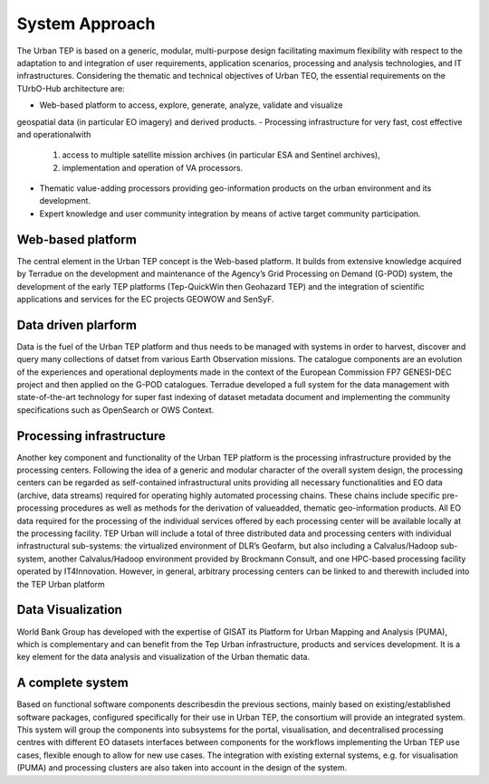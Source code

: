 .. _background :

System Approach
===============


The Urban TEP is based on a generic, modular, multi-purpose design facilitating
maximum flexibility with respect to the adaptation to and integration of user requirements,
application scenarios, processing and analysis technologies, and IT infrastructures.
Considering the thematic and technical objectives of Urban TEO, the essential
requirements on the TUrbO-Hub architecture are:

- Web-based platform to access, explore, generate, analyze, validate and visualize
geospatial data (in particular EO imagery) and derived products.
- Processing infrastructure for very fast, cost effective and operationalwith
  1) access to multiple satellite mission archives (in particular ESA and Sentinel archives), 
  2) implementation and operation of VA processors.
- Thematic value-adding processors providing geo-information products on the urban environment and its development.
- Expert knowledge and user community integration by means of active target community participation. 


Web-based platform
------------------

The central element in the Urban TEP concept is the Web-based platform. It builds
from extensive knowledge acquired by Terradue on the development and maintenance of the
Agency’s Grid Processing on Demand (G-POD) system, the development of the early TEP platforms (Tep-QuickWin then Geohazard TEP) 
and the integration of scientific applications and services for the EC projects GEOWOW and SenSyF.


Data driven plarform
--------------------

Data is the fuel of the Urban TEP platform and thus needs to be managed with systems
in order to harvest, discover and query many collections of datset from various Earth Observation missions.
The catalogue components are an evolution of the experiences and operational deployments
made in the context of the European Commission FP7 GENESI-DEC project and then applied on
the G-POD catalogues. Terradue developed a full system for the data management with state-of-the-art
technology for super fast indexing of dataset metadata document and implementing the community
specifications such as OpenSearch or OWS Context.


Processing infrastructure
-------------------------

Another key component and functionality of the Urban TEP platform is the processing infrastructure provided by the processing centers. Following the idea of a generic and modular character of the overall system design, the processing centers can be
regarded as self-contained infrastructural units providing all necessary functionalities and EO
data (archive, data streams) required for operating highly automated processing chains. These
chains include specific pre-processing procedures as well as methods for the derivation of valueadded,
thematic geo-information products. All EO data required for the processing of the
individual services offered by each processing center will be available locally at the processing
facility.
TEP Urban will include a total of three distributed data and processing centers with individual infrastructural sub-systems: the virtualized environment of DLR’s Geofarm, but also including a Calvalus/Hadoop sub-system, another
Calvalus/Hadoop environment provided by Brockmann Consult, and one HPC-based processing
facility operated by IT4Innovation. However, in general, arbitrary processing centers can be linked to and therewith included into the TEP Urban platform


Data Visualization
------------------

World Bank Group has developed with the expertise of GISAT its Platform for Urban Mapping and Analysis (PUMA),
which is complementary and can benefit from the Tep Urban infrastructure, products and services development.
It is a key element for the data analysis and visualization of the Urban thematic data.



A complete system
-----------------

Based on functional software components describesdin the previous sections, mainly based on existing/established software packages, configured specifically for their use in Urban TEP, the consortium will provide an integrated system. This system will group the components into subsystems for the portal, visualisation, and decentralised processing centres with different EO datasets interfaces between components for the workflows implementing the Urban TEP use cases, flexible enough to allow for new use cases. The integration with existing external systems, e.g. for visualisation (PUMA) and processing clusters are also taken into account in the design of the system.

